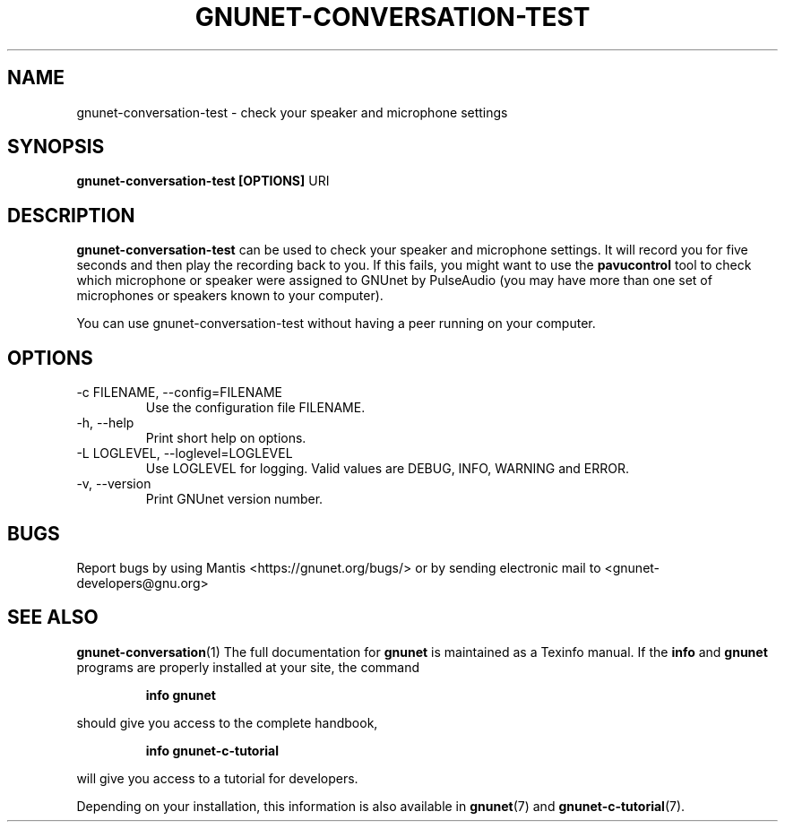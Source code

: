 .TH GNUNET\-CONVERSATION\-TEST 1 "Oct 30, 2013" "GNUnet"

.SH NAME
gnunet\-conversation\-test \- check your speaker and microphone settings

.SH SYNOPSIS
.B gnunet\-conversation\-test [OPTIONS]
.RI URI
.br

.SH DESCRIPTION
\fBgnunet\-conversation\-test\fP can be used to check your speaker and microphone
settings.  It will record you for five seconds and then play the recording back
to you.  If this fails, you might want to use the \fBpavucontrol\fP tool to
check which microphone or speaker were assigned to GNUnet by PulseAudio (you
may have more than one set of microphones or speakers known to your computer).

You can use gnunet\-conversation\-test without having a peer running on your
computer.

.SH OPTIONS
.B
.IP "\-c FILENAME,  \-\-config=FILENAME"
Use the configuration file FILENAME.
.B
.IP "\-h, \-\-help"
Print short help on options.
.B
.IP "\-L LOGLEVEL, \-\-loglevel=LOGLEVEL"
Use LOGLEVEL for logging.  Valid values are DEBUG, INFO, WARNING and ERROR.
.B
.IP "\-v, \-\-version"
Print GNUnet version number.


.SH BUGS
Report bugs by using Mantis <https://gnunet.org/bugs/> or by sending electronic mail to <gnunet\-developers@gnu.org>

.SH "SEE ALSO"
\fBgnunet\-conversation\fP(1)
The full documentation for
.B gnunet
is maintained as a Texinfo manual.  If the
.B info
and
.B gnunet
programs are properly installed at your site, the command
.IP
.B info gnunet
.PP
should give you access to the complete handbook,
.IP
.B info gnunet-c-tutorial
.PP
will give you access to a tutorial for developers.
.PP
Depending on your installation, this information is also
available in
\fBgnunet\fP(7) and \fBgnunet-c-tutorial\fP(7).
